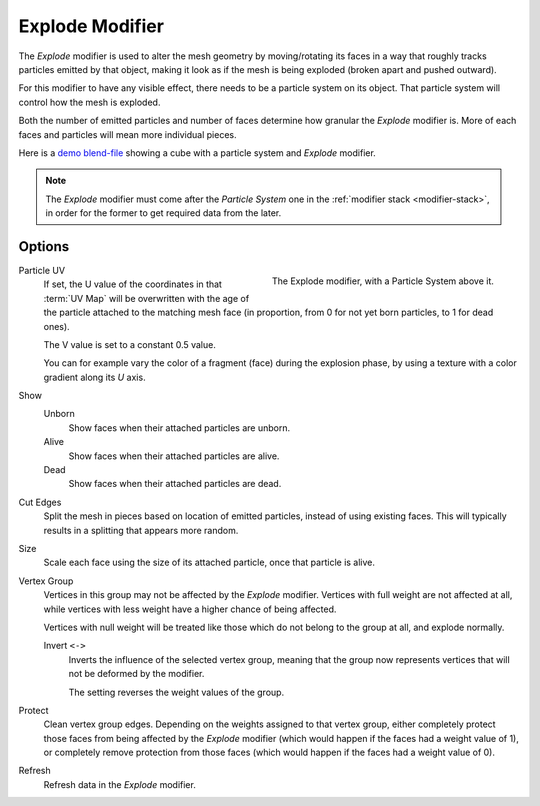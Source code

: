 .. _bpy.types.ExplodeModifier:

****************
Explode Modifier
****************

The *Explode* modifier is used to alter the mesh geometry by moving/rotating its faces in a way
that roughly tracks particles emitted by that object, making it look as if the mesh is being exploded
(broken apart and pushed outward).

For this modifier to have any visible effect, there needs to be a particle system on its object.
That particle system will control how the mesh is exploded.

Both the number of emitted particles and number of faces determine how granular the *Explode* modifier is.
More of each faces and particles will mean more individual pieces.

.. Broken link to the demo video...
   Here is
   a `demo video <https://wiki.blender.org/uploads/7/7b/Manual_-_Explode_Modifier_-_Exploding_Cube_-_2.5.ogg>`__
   showing a cube with a particle system and *Explode* modifier.
   (`blend-file <https://wiki.blender.org/wiki/File:Manual_-_Explode_Modifier_-_Exploding_Cube_-_2.5.blend>`__).

Here is
a `demo blend-file <https://wiki.blender.org/wiki/File:Manual_-_Explode_Modifier_-_Exploding_Cube_-_2.5.blend>`__
showing a cube with a particle system and *Explode* modifier.

.. note::

   The *Explode* modifier must come after the *Particle System* one in the :ref:`modifier stack <modifier-stack>`,
   in order for the former to get required data from the later.


Options
=======

.. figure:: /images/modeling_modifiers_physics_explode_panel.png
   :align: right

   The Explode modifier, with a Particle System above it.

Particle UV
   If set, the U value of the coordinates in that :term:`UV Map` will be overwritten
   with the age of the particle attached to the matching mesh face
   (in proportion, from 0 for not yet born particles, to 1 for dead ones).

   The V value is set to a constant 0.5 value.

   You can for example vary the color of a fragment (face) during the explosion phase,
   by using a texture with a color gradient along its *U* axis.

Show
   Unborn
      Show faces when their attached particles are unborn.
   Alive
      Show faces when their attached particles are alive.
   Dead
      Show faces when their attached particles are dead.

Cut Edges
   Split the mesh in pieces based on location of emitted particles, instead of using existing faces.
   This will typically results in a splitting that appears more random.

Size
   Scale each face using the size of its attached particle, once that particle is alive.

Vertex Group
   Vertices in this group may not be affected by the *Explode* modifier.
   Vertices with full weight are not affected at all,
   while vertices with less weight have a higher chance of being affected.

   Vertices with null weight will be treated like those which do not belong to the group at all,
   and explode normally.

   Invert ``<->``
      Inverts the influence of the selected vertex group, meaning that the group
      now represents vertices that will not be deformed by the modifier.

      The setting reverses the weight values of the group.

Protect
   Clean vertex group edges. Depending on the weights assigned to that vertex group,
   either completely protect those faces from being affected by the *Explode* modifier
   (which would happen if the faces had a weight value of 1),
   or completely remove protection from those faces
   (which would happen if the faces had a weight value of 0).

Refresh
   Refresh data in the *Explode* modifier.
